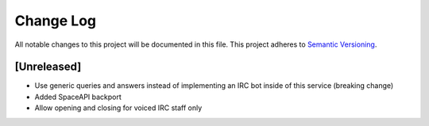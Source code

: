 Change Log
==========

All notable changes to this project will be documented in this file.
This project adheres to `Semantic Versioning <http://semver.org/>`__.

[Unreleased]
------------

- Use generic queries and answers instead of implementing an IRC bot inside of
  this service (breaking change)
- Added SpaceAPI backport
- Allow opening and closing for voiced IRC staff only
